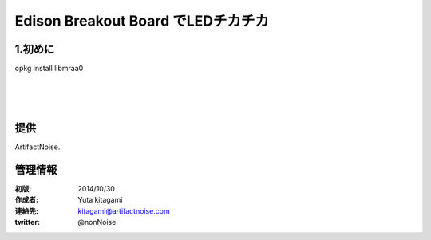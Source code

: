 ====================================================================
Edison Breakout Board でLEDチカチカ
====================================================================

.. image:: ../img/intel.web.480.270.jpg
	:scale: 40%
	:target: http://www.intel.com/content/www/us/en/do-it-yourself/maker.html

.. image:: ../img/Edison11.JPG
	:scale: 50%

.. image:: ../img/EA05.JPG
	:scale: 30%

.. image:: ../img/Edison_top_view.png
	:scale: 30%


1.初めに
---------------------------

opkg install libmraa0






|

|

|


提供
--------------------------------

ArtifactNoise.

.. image:: ../img/ANlogoMark02.png
	:alt: ArtifactNoise
	:scale: 40%
	:target: http://artifactnoise.com


管理情報
------------------------------------------------

:初版: 2014/10/30

:作成者: Yuta kitagami
:連絡先: kitagami@artifactnoise.com
:twitter: @nonNoise
